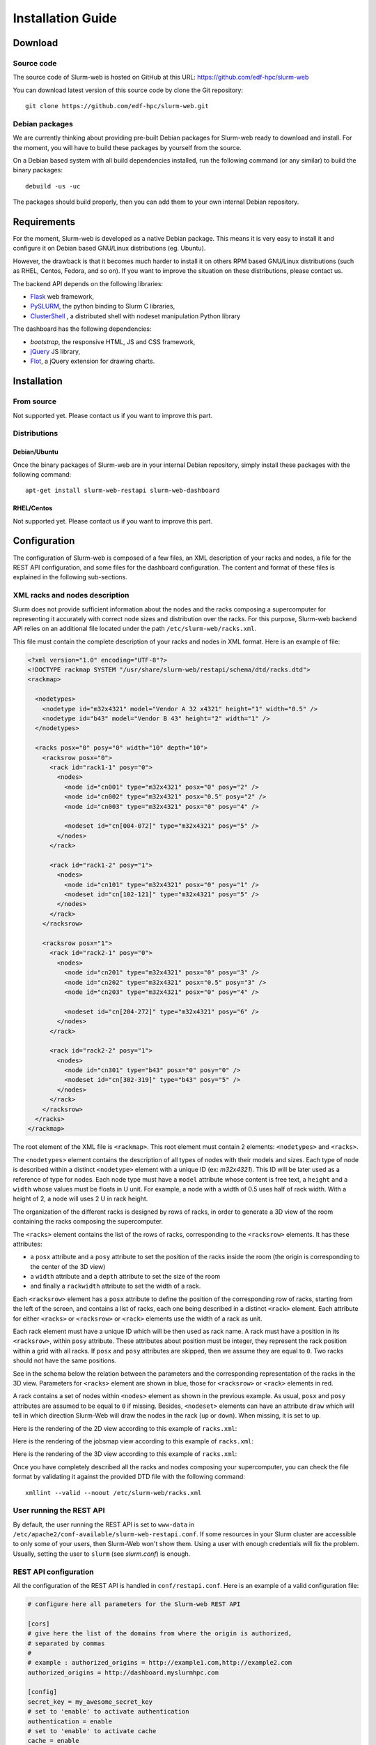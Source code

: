 Installation Guide
==================

Download
--------

Source code
^^^^^^^^^^^

The source code of Slurm-web is hosted on GitHub at this URL:
https://github.com/edf-hpc/slurm-web

You can download latest version of this source code by clone the Git repository::

    git clone https://github.com/edf-hpc/slurm-web.git

Debian packages
^^^^^^^^^^^^^^^

We are currently thinking about providing pre-built Debian packages for
Slurm-web ready to download and install. For the moment, you will have to build
these packages by yourself from the source.

On a Debian based system with all build dependencies installed, run the
following command (or any similar) to build the binary packages::

    debuild -us -uc

The packages should build properly, then you can add them to your own internal
Debian repository.

Requirements
------------

For the moment, Slurm-web is developed as a native Debian package. This means it
is very easy to install it and configure it on Debian based GNU/Linux
distributions (eg. Ubuntu).

However, the drawback is that it becomes much harder to install it on others
RPM based GNU/Linux distributions (such as RHEL, Centos, Fedora, and so on).
If you want to improve the situation on these distributions, please contact us.

The backend API depends on the following libraries:

* `Flask`_ web framework,
* `PySLURM`_, the python binding to Slurm C libraries,
* `ClusterShell`_ , a distributed shell with nodeset manipulation Python library

.. _Flask: http://flask.pocoo.org/
.. _PySLURM: http://www.gingergeeks.co.uk/pyslurm/
.. _ClusterShell: http://cea-hpc.github.io/clustershell/

The dashboard has the following dependencies:

* `bootstrap`, the responsive HTML, JS and CSS framework,
* `jQuery`_ JS library,
* `Flot`_, a jQuery extension for drawing charts.

.. _bootstrap: http://getbootstrap.com/
.. _jQuery: https://jquery.com/
.. _Flot: http://www.flotcharts.org/


Installation
------------

From source
^^^^^^^^^^^

Not supported yet. Please contact us if you want to improve this part.

Distributions
^^^^^^^^^^^^^

Debian/Ubuntu
"""""""""""""

Once the binary packages of Slurm-web are in your internal Debian repository, simply
install these packages with the following command::

    apt-get install slurm-web-restapi slurm-web-dashboard

RHEL/Centos
"""""""""""

Not supported yet. Please contact us if you want to improve this part.

Configuration
-------------

The configuration of Slurm-web is composed of a few files, an XML description
of your racks and nodes, a file for the REST API configuration, and some files
for the dashboard configuration.
The content and format of these files is explained in the following
sub-sections.

XML racks and nodes description
^^^^^^^^^^^^^^^^^^^^^^^^^^^^^^^

Slurm does not provide sufficient information about the nodes and the racks
composing a supercomputer for representing it accurately with correct node sizes
and distribution over the racks. For this purpose, Slurm-web backend API relies
on an additional file located under the path ``/etc/slurm-web/racks.xml``.

This file must contain the complete description of your racks and nodes in XML
format. Here is an example of file:

.. code-block:: xml

    <?xml version="1.0" encoding="UTF-8"?>
    <!DOCTYPE rackmap SYSTEM "/usr/share/slurm-web/restapi/schema/dtd/racks.dtd">
    <rackmap>

      <nodetypes>
        <nodetype id="m32x4321" model="Vendor A 32 x4321" height="1" width="0.5" />
        <nodetype id="b43" model="Vendor B 43" height="2" width="1" />
      </nodetypes>

      <racks posx="0" posy="0" width="10" depth="10">
        <racksrow posx="0">
          <rack id="rack1-1" posy="0">
            <nodes>
              <node id="cn001" type="m32x4321" posx="0" posy="2" />
              <node id="cn002" type="m32x4321" posx="0.5" posy="2" />
              <node id="cn003" type="m32x4321" posx="0" posy="4" />

              <nodeset id="cn[004-072]" type="m32x4321" posy="5" />
            </nodes>
          </rack>

          <rack id="rack1-2" posy="1">
            <nodes>
              <node id="cn101" type="m32x4321" posx="0" posy="1" />
              <nodeset id="cn[102-121]" type="m32x4321" posy="5" />
            </nodes>
          </rack>
        </racksrow>

        <racksrow posx="1">
          <rack id="rack2-1" posy="0">
            <nodes>
              <node id="cn201" type="m32x4321" posx="0" posy="3" />
              <node id="cn202" type="m32x4321" posx="0.5" posy="3" />
              <node id="cn203" type="m32x4321" posx="0" posy="4" />

              <nodeset id="cn[204-272]" type="m32x4321" posy="6" />
            </nodes>
          </rack>

          <rack id="rack2-2" posy="1">
            <nodes>
              <node id="cn301" type="b43" posx="0" posy="0" />
              <nodeset id="cn[302-319]" type="b43" posy="5" />
            </nodes>
          </rack>
        </racksrow>
      </racks>
    </rackmap>


The root element of the XML file is ``<rackmap>``. This root element must contain
2 elements: ``<nodetypes>`` and ``<racks>``.

The ``<nodetypes>`` element contains the description of all types of nodes with
their models and sizes. Each type of node is described within a distinct
``<nodetype>`` element with a unique ID (ex: *m32x4321*). This ID will be later
used as a reference of type for nodes. Each node type must have a
``model`` attribute whose content is free text, a ``height`` and a ``width``
whose values must be floats in U unit. For example, a node with a width of 0.5
uses half of rack width. With a height of 2, a node will uses 2 U in rack height.

The organization of the different racks is designed by rows of racks, in order
to generate a 3D view of the room containing the racks composing the supercomputer.

The ``<racks>`` element contains the list of the rows of racks, corresponding to
the ``<racksrow>`` elements. It has these attributes:

- a ``posx`` attribute and  a ``posy`` attribute to set the position of the racks
  inside the room (the origin is corresponding to the center of the 3D view)
- a ``width`` attribute and  a ``depth`` attribute to set the size of the room
- and finally  a ``rackwidth`` attribute to set the width of a rack.

Each ``<racksrow>`` element has a ``posx`` attribute to define the position of
the corresponding row of racks, starting from the left of the screen, and
contains a list of racks, each one being described in a distinct ``<rack>``
element. Each attribute for either ``<racks>`` or ``<racksrow>`` or ``<rack>``
elements use the width of a rack as unit.

Each rack element must have a unique ID which will be then used as rack name. A
rack must have a position in its ``<racksrow>``, within ``posy`` attribute.
These attributes about position must be integer, they represent the rack
position within a grid with all racks. If ``posx`` and ``posy`` attributes are
skipped, then we assume they are equal to ``0``. Two racks should not have the
same positions.

See in the schema below the relation between the parameters and the
corresponding representation of the racks in the 3D view. Parameters for
``<racks>`` element are shown in blue, those for ``<racksrow>`` or ``<rack>``
elements in red.

.. image:: img/racks_positioning_slurm-web.png
   :width: 800px

A rack contains a set of nodes within ``<nodes>`` element as shown in
the previous example. As usual, ``posx`` and ``posy`` attributes are assumed
to be equal to ``0`` if missing. Besides, ``<nodeset>`` elements can have
an attribute ``draw`` which will tell in which direction Slurm-Web
will draw the nodes in the rack (``up`` or ``down``). When missing, it is
set to ``up``.

Here is the rendering of the 2D view according to this example of
``racks.xml``:

.. image:: img/screenshot_racks-2D_rendering_example.*
   :width: 800px

Here is the rendering of the jobsmap view according to this example of
``racks.xml``:

.. image:: img/screenshot_jobsmap_rendering_example.*
   :width: 800px

Here is the rendering of the 3D view according to this example of
``racks.xml``:

.. image:: img/screenshot_racks-3D_rendering_example.*
   :width: 800px

Once you have completely described all the racks and nodes composing your
supercomputer, you can check the file format by validating it against the
provided DTD file with the following command::

    xmllint --valid --noout /etc/slurm-web/racks.xml

User running the REST API
^^^^^^^^^^^^^^^^^^^^^^^^^

By default, the user running the REST API is set to ``www-data`` in
``/etc/apache2/conf-available/slurm-web-restapi.conf``. If some
resources in your Slurm cluster are accessible to only some of your
users, then Slurm-Web won't show them. Using a user with enough
credentials will fix the problem. Usually, setting the user to ``slurm``
(see *slurm.conf*) is enough.


REST API configuration
^^^^^^^^^^^^^^^^^^^^^^

All the configuration of the REST API is handled in ``conf/restapi.conf``.
Here is an example of a valid configuration file:

.. code-block:: python

  # configure here all parameters for the Slurm-web REST API

  [cors]
  # give here the list of the domains from where the origin is authorized,
  # separated by commas
  #
  # example : authorized_origins = http://example1.com,http://example2.com
  authorized_origins = http://dashboard.myslurmhpc.com

  [config]
  secret_key = my_awesome_secret_key
  # set to 'enable' to activate authentication
  authentication = enable
  # set to 'enable' to activate cache
  cache = enable

  [roles]
  # The `all` role can have 2 values:
  # - none, restrict access to authenticated users only
  # - all, free access to non-sensible data
  all = all
  # The roles members can be defined with a list of groups (whose names
  # are prefixed by @) and logins.
  user = @usergroup,user
  admin = @admingroup,adminuser

  # Give here restricted fields about jobs for each role, separated by commas
  restricted_fields_for_all = command,account
  restricted_fields_for_user = command
  restricted_fields_for_admin =

  [ldap]
  uri = ldap://admin:389
  base = dc=cluster,dc=local
  ugroup = people
  expiration = 1296000

  [racks]
  # path for racks description (default to /etc/slurm-web/racks.xml)
  path = /etc/slurm-web/racks.xml

  [cache]
  # address for Redis server (default to host=localhost, port=6379)
  redis_host = localhost
  redis_port = 6379
  # TTL for jobs (default to 10 seconds)
  jobs_expiration = 10
  # TTL for other informations (default to 86400 seconds = 24 hours)
  global_expiration = 86400


CORS
""""

To allow a Slurm-web dashboard to retrieve informations from a Slurm cluster on
a different server than the one where the dashboard is, you can configure the
domain where your dashboard is hosted. The REST API is even able to be polled
from several crossdomain dashboards: just set origins of each dashboard in the
``authorized_origins`` parameter, separated by commas.


Authentication
""""""""""""""

The REST API has an authentication mechanism, based on an LDAP server. If the
parameter ``authentication`` is set to ``enable``, the dashboard will ask to the
user his credentials. This feature requires the configuration of the LDAP server
in the ``[ldap]`` section.

When enabled, the authentication feature handles different roles for the users:

* "all": the role for unauthenticated users. When the parameter ``all`` is set
  to ``none``, users have to be authenticated to access the datas from the
  REST API on a Slurm-web dashboard. When it is set to ``all``, users can access
  datas as guests: a "Guest" button is then added on the login page of the
  dashboard for this REST API.

* "user": this role is for authenticated users. The parameter ``user`` accepts a
  list of values to define authorized users either by the group he belongs to,
  or by their login.

* "admin": this role is for administrators. The parameter ``admin`` works as the
  ``user`` one.

For each role, a corresponding "restricted field" parameter exists to set some
fields about jobs which have to be hidden to the defined users. Just set a list
of the field's name separated by commas.


Cache
"""""

The cache mechanism is used to prevent overloading of slurmctld. It requires the
``python-redis`` package and a running instance of Redis. It is disabled if
``python-redis`` is not available. You can set two different TTL : one for
informations about jobs, the second one for all other informations retrieved on
slurmctld.


Dashboard configuration settings
^^^^^^^^^^^^^^^^^^^^^^^^^^^^^^^^

All configuration files for dashboard are in the directory ``conf/dashboard``.

App ``conf/dashboard/config.json``
""""""""""""""""""""""""""""""""""

Used for general purpose.

Basic configuration file :

.. code-block:: json

  {
    "STARTPAGE": "jobs",
    "REFRESH": 30000,
    "MAXNODESLENGTH": 25
  }

- *STARTPAGE* (String) : Name of the page loaded at the application startup.

  Default pages available :
    - 3d-view
    - gantt
    - jobs
    - jobs-maps
    - partitions
    - qos
    - racks
    - reservations
    - topology


- *REFRESH* (Number) : Time in milliseconds between two api call, used for module refresh.

- *MAXNODESLENGTH* (Number) : Maximum characters show for the nodes name in "Nodes" column in module Jobs.


2D Draw ``conf/dashboard/2d.config.json``
"""""""""""""""""""""""""""""""""""""""""

2D draw configuration, used in module racks and jobsmap.

Basic configuration file :

.. code-block:: json

  {
    "CANVASWIDTH": 280,
    "LEFTMARGIN": 60,
    "TOPMARGIN": 15,
    "RACKBORDERWIDTH": 10,
    "RACKUNITNUMBER": 42,
    "RACKUNITHEIGHT": 12,
    "FLOORWIDTH": 5,
    "FOOTWIDTH": 7,
    "FOOTHEIGHT": 3,
    "RACKINSIDEWIDTH": 150,
    "CANVASMARGINTOP": 30,
    "NODESPERRACK": 72,
    "NODESPERROW": 2,
    "NODEMARGIN": 1,
    "NODESTATEWIDTH": 10,
    "LEGEND": {
      "WIDTH": 100,
      "HEIGHT": 100
    }
  }

- *CANVASWIDTH* (Number) : Canvas width in pixel
- *CANVASMARGINTOP* (Number) : Canvas internal margin top in pixel.
- *LEFTMARGIN* (Number) : Rack margin left in pixel
- *TOPMARGIN* (Number) : Rack margin top in pixel
- *RACKBORDERWIDTH* (Number) : Rack border/closure size in pixel
- *RACKUNITNUMBER* (Number) : Number of unit in one rack
- *RACKUNITHEIGHT* (Number) : Height of one rack unit in pixel
- *FLOORWIDTH* (Number) : Width of the floor element drawn at rack bottom, in pixel
- *FOOTWIDTH* (Number) : Rack foot width in pixel
- *FOOTHEIGHT* (Number) : Rack foot height in pixel
- *RACKINSIDEWIDTH* (Number) : Size
- *NODESPERRACK* (Number) : Number of nodes in one rack
- *NODESMARGIN* (Number) : Space between two nodes in pixel
- *NODESTATEWIDTH*: Core size in pixel
- *LEGEND* (Object) : Legend property
  - *WIDTH* (Number) : Legend canvas width in pixel
  - *HEIGHT* (Number) : Legend canvas height in pixel


2D Colors ``conf/dashboard/2d.colors.config.json``
""""""""""""""""""""""""""""""""""""""""""""""""""

2D colors used in module racks and jobsmap.

Basic configuration file :

.. code-block:: json

  {
    "COREBORDER": "rgba(100,100,100,1)",
    "LED": {
      "IDLE": "rgba(150,150,150,1)",
      "FULLYALLOCATED": "rgba(0,91,154,1)",
      "PARTALLOCATED": "rgba(86,128,184,1)",
      "UNAVAILABLE": "rgba(150,150,150,0.5)",
      "UNKNOWN": "rgba(39,39,39,1)",
      "AVAILABLE": "green",
      "DRAINED": "yellow",
      "DOWN": "red",
      "RESERVED": "blue"
    },
    "JOB": [
      "rgba(237,212,0,1)",
      "rgba(245,121,0,1)",
      "rgba(193,125,17,1)",
      "rgba(115,210,22,1)",
      "rgba(52,101,164,1)",
      "rgba(117,80,123,1)",
      "rgba(204,0,0,1)",
      "rgba(196,160,0,1)",
      "rgba(206,92,0,1)",
      "rgba(143,89,2,1)",
      "rgba(78,154,6,1)",
      "rgba(32,74,135,1)",
      "rgba(92,53,102,1)",
      "rgba(164,0,0,1)"
      ]
  }

- *COREBORDER* (rgba()) : Core grid color.
- *LED* (Object) : Colors of the led status, based on the node state
  - *IDLE* (rgba()) : Node state is idle
  - *FULLYALLOCATED* (rgba()) : Node state is reserved, allocated or completing and all cpus allocated
  - *PARTALLOCATED* (rgba()) : Node state is reserved, allocated or completing and not all cpus allocated
  - *UNAVAILABLE* (rgba()) : Node state is down
  - *UNKNOWN* (rgba()) : Node state is down
  - *AVAILABLE* (rgba()) : Node state is idle
  - *DRAINED* (rgba()) : Node state is draining or drained
  - *DOWN* (rgba()) : Node state is down
  - *RESERVED* (rgba()) : Node state is reserved
- *JOB* (Array) : Colors used for a job core, the colors is selected like this : JobColorsArray[JobId % JobColorsArray.length]


3D Draw ``conf/dashboard/3d.config.json``
"""""""""""""""""""""""""""""""""""""""""

3D draw configuration, used in module 3D view.

Basic configuration file :

.. code-block:: json

  {
    "UNITSIZE": 8.0,
    "UNITSIZEMETER": 4.0,
    "WALLHEIGHT": 5.0,
    "PATHSIZE": 3,
    "MOVESPEED": 10.0,
    "LOOKSPEED": 0.1,
    "RACKWIDTH": 1,
    "RACKHEIGHT": 0.1,
    "RACKDEPTH": 1,
    "RACKMARGIN": 0.5,
    "RACKPADDING": 0.06,
    "NODEPADDINGLEFTRIGHT": 0.01,
    "NODEPADDINGTOP": 0.1,
    "LEDDIMENSIONS": 0.025,
    "LEDDEPTH": 0.001,
    "CPUPADDING": 0.3,
    "CPUDEPTH": 0.001,
    "DEBUG": true,
    "CONTROLS": {
      "FORWARD": 90,
      "BACKWARD": 83,
      "LEFT": 81,
      "RIGHT": 68,
      "FREEZE": 32
    },
    "PACMAN": {
      "MOVESPEED": 16,
      "LOOKSPEED": 4
    }
  }

- *UNITSIZE* (Number) : 3D environment unit
- *UNITSIZEMETER* (Number) : Ratio between metric unit and 3D environment unit, used only in the room dimensions
- *WALLHEIGHT* (Number) : Room wall height in UNITSIZE
- *PATHSIZE* (Number) : Number of path between two racks range (One path is equal to UNITSIZE)
- *MOVESPEED* (Number) : X, Y, Z camera translation speed in UNITSIZE
- *LOOKSPEED* (Number) : X, Y, Z camera rotation speed in UNITSIZE
- *RACKWIDTH* (Number) : Rack width in UNITSIZE (axe: x)
- *RACKHEIGHT* (Number): Rack height in UNITSIZE (axe: y)
- *RACKDEPTH* (Number) : Rack depth in UNITSIZE (axe: z)
- *RACKMARGIN* (Number) : Space between two racks in UNITSIZE
- *RACKPADDING* (Number) : Space inside one rack in UNITSIZE
- *NODEPADDINGLEFTRIGHT* (Number) : Left and right space inside one node, proportionnal to the node width in UNITSIZE
- *NODEPADDINGTOP* (Number) : Top space inside one node, proportionnal to the node width in UNITSIZE
- *LEDDIMENSIONS* (Number) : Width and height of the node led, proportional to the node parent element in UNITSIZE
- *LEDDEPTH* (Number) : Depth of the node led, proportional to the node parent element in UNITSIZE
- *CPUPADDING* (Number) : Space around one cpu, proportional to the node parent element in UNITSIZE
- *CPUDEPTH* (Number): Depth of cpus, proportional to the node parent element in UNITSIZE
- *DEBUG* (Boolean) : Show the x (red), y (green), z (blue) axes for debug.
- *CONTROLS* (Object) : Keyboard binding for fps and orbital camera controls. [Keycodes list] (http://www.javascripter.net/faq/keycodes.htm)
  - *FORWARD* (Keycode) : Move forward
  - *BACKWARD* (Keycode) : Move backward
  - *LEFT* (Keycode) : Move left
  - *RIGHT* (Keycode) : Move righ
  - *FREEZE* (Keycode) : Stop/Start movement
- *PACMAN* (Object) : Specific pacman mode configuration
  - *MOVESPEED* (Number) : X, Y, Z camera translation speed in UNITSIZE
  - *LOOKSPEED* (Number) : X, Y, Z camera rotation speed in UNITSIZE


3D Colors ``3d.colors.config.json``
"""""""""""""""""""""""""""""""""""

3D colors used in module 3d view.

Basic configuration file :

.. code-block:: json

  {
    "RACK": "rgb(89, 89, 89)",
    "NODE": "rgb(49, 49, 49)",
    "LED": {
      "IDLE": "rgb(150, 150, 150)",
      "FULLYALLOCATED": "rgb(0, 91, 154)",
      "PARTALLOCATED": "rgb(86, 128, 184)",
      "UNAVAILABLE": "rgb(150, 150, 150)",
      "UNKNOWN": "rgb(39, 39, 39)",
      "AVAILABLE": "rgb(0, 255, 0)",
      "DRAINED": "rgb(255, 255, 0)",
      "DOWN": "rgb(255, 0, 0)",
      "RESERVED": "rgb(0, 0, 255)",
      "NOTVISIBLE": "rgb(0, 0, 0)"
    },
    "JOB": [
      "rgb(237, 212, 0)",
      "rgb(245, 121, 0)",
      "rgb(193, 125, 17)",
      "rgb(115, 210, 22)",
      "rgb(52, 101, 164)",
      "rgb(117, 80, 123)",
      "rgb(204, 0, 0)",
      "rgb(196, 160, 0)",
      "rgb(206, 92, 0)",
      "rgb(143, 89, 2)",
      "rgb(78, 154, 6)",
      "rgb(32, 74, 135)",
      "rgb(92, 53, 102)",
      "rgb(164, 0, 0)"
    ],
    "NOJOB": "rgb(74, 74, 74)"
  }

- *RACK* (rgb()): Rack color
- *NODE* (rgb()): Node color
- *LED* (Object): Colors of the led status, based on the node state
  - *IDLE* (rgb()) : Node state is idle
  - *FULLYALLOCATED* (rgb()) : Node state is reserved, allocated or completing and all cpus allocated
  - *PARTALLOCATED* (rgb()) : Node state is reserved, allocated or completing and not all cpus allocated
  - *UNAVAILABLE* (rgb()) : Node state is down
  - *UNKNOWN* (rgb()) : Node state is down
  - *AVAILABLE* (rgb()) : Node state is idle
  - *DRAINED* (rgb()) : Node state is draining or drained
  - *DOWN* (rgb()) : Node state is down
  - *RESERVED* (rgb()) : Node state is reserved
  - *NOTVISIBLE*: Default color for empty core
- *JOB* (Array) : Colors used for a job core, the colors is selected like this : JobColorsArray[JobId % JobColorsArray.length]
- *NOJOB* (rgb()): Default color for empty core


Clusters ``clusters.config.js``
"""""""""""""""""""""""""""""""""""

The Slurm-web Dashboard can retrieve informations from several REST APIs hosted
on different servers. Simply set the address of each one to reach them, like
in the example below :

.. code-block:: js

  window.clusters = [
    {
      "name": "My first cluster",
      "api": {
        "url": "http://myfirstrestapi.myslurmhpc.com",
        "path": "/slurm-restapi"
      }
    },
    {
      "name": "My second cluster",
      "api": {
        "url": "http://mysecondrestapi.myslurmhpc.com",
        "path": "/"
      }
    }
  ]

The ``path`` attribute defines the route to the REST API on the server (by
default the REST API is configured to be reached on the route ``/slurm-restapi``
).

If you have only one cluster hosted on the same server than the dashboard, use
an empty array to set ``window.clusters``:

.. code-block:: js

  window.clusters = []
